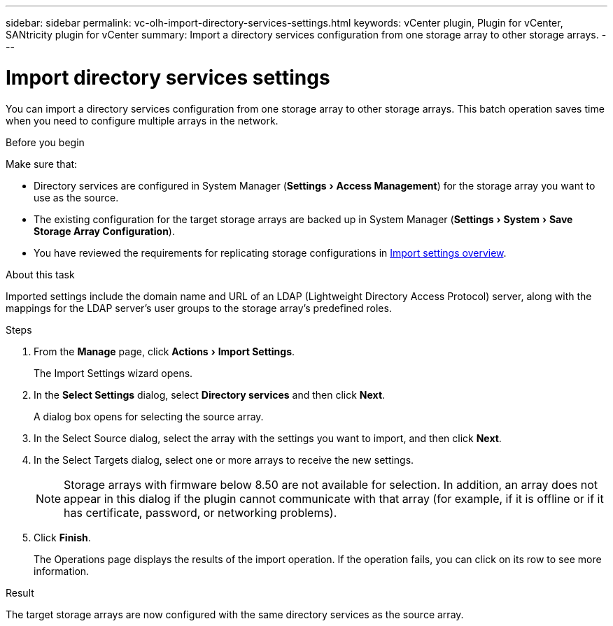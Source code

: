 ---
sidebar: sidebar
permalink: vc-olh-import-directory-services-settings.html
keywords: vCenter plugin, Plugin for vCenter, SANtricity plugin for vCenter
summary: Import a directory services configuration from one storage array to other storage arrays.
---

= Import directory services settings
:experimental:
:hardbreaks:
:nofooter:
:icons: font
:linkattrs:
:imagesdir: ./media/


[.lead]
You can import a directory services configuration from one storage array to other storage arrays. This batch operation saves time when you need to configure multiple arrays in the network.

.Before you begin

Make sure that:

* Directory services are configured in System Manager (menu:Settings[Access Management]) for the storage array you want to use as the source.
* The existing configuration for the target storage arrays are backed up in System Manager (menu:Settings[System > Save Storage Array Configuration]).
* You have reviewed the requirements for replicating storage configurations in link:vc-olh-import-settings-overview.html[Import settings overview].

.About this task

Imported settings include the domain name and URL of an LDAP (Lightweight Directory Access Protocol) server, along with the mappings for the LDAP server's user groups to the storage array's predefined roles.

.Steps

. From the *Manage* page, click menu:Actions[Import Settings].
+
The Import Settings wizard opens.

. In the *Select Settings* dialog, select *Directory services* and then click *Next*.
+
A dialog box opens for selecting the source array.

. In the Select Source dialog, select the array with the settings you want to import, and then click *Next*.
. In the Select Targets dialog, select one or more arrays to receive the new settings.
+
[NOTE]
Storage arrays with firmware below 8.50 are not available for selection. In addition, an array does not appear in this dialog if the plugin cannot communicate with that array (for example, if it is offline or if it has certificate, password, or networking problems).

. Click *Finish*.
+
The Operations page displays the results of the import operation. If the operation fails, you can click on its row to see more information.

.Result

The target storage arrays are now configured with the same directory services as the source array.
